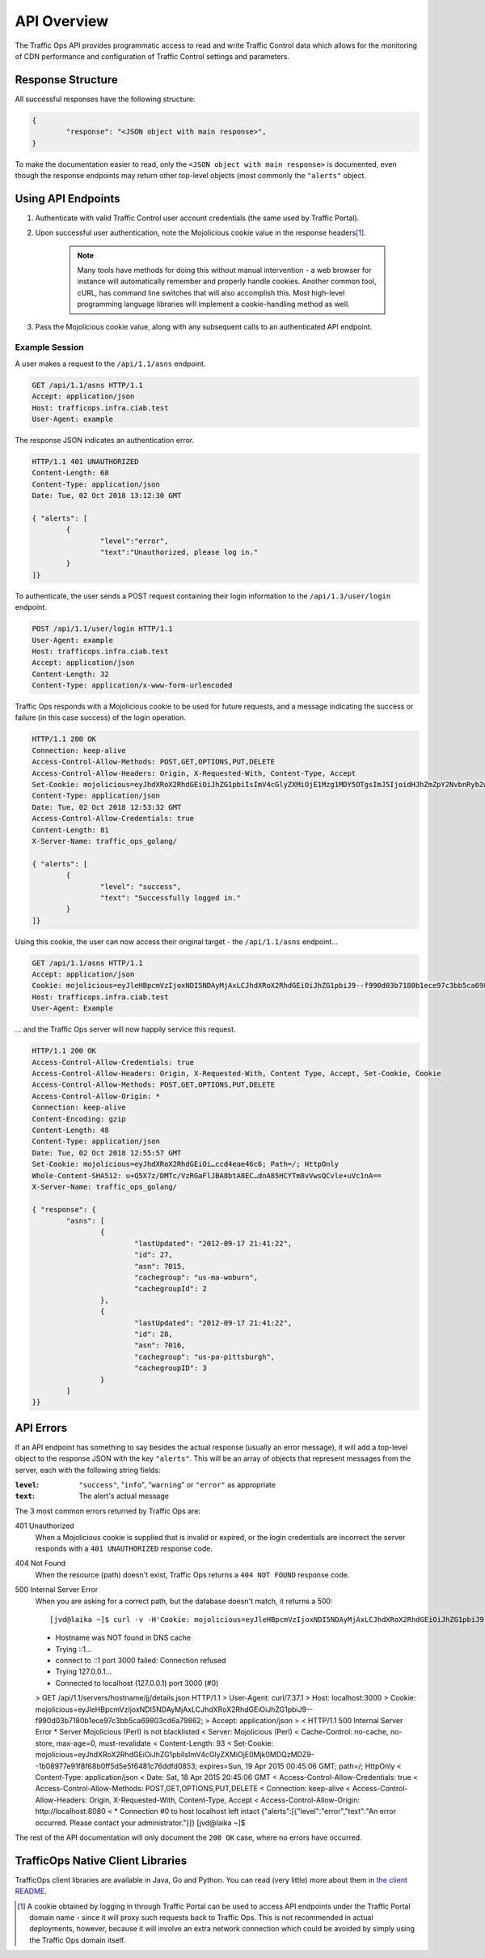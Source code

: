 ..
..
.. Licensed under the Apache License, Version 2.0 (the "License");
.. you may not use this file except in compliance with the License.
.. You may obtain a copy of the License at
..
..     http://www.apache.org/licenses/LICENSE-2.0
..
.. Unless required by applicable law or agreed to in writing, software
.. distributed under the License is distributed on an "AS IS" BASIS,
.. WITHOUT WARRANTIES OR CONDITIONS OF ANY KIND, either express or implied.
.. See the License for the specific language governing permissions and
.. limitations under the License.
..

.. _to-api:

************
API Overview
************
The Traffic Ops API provides programmatic access to read and write Traffic Control data which allows for the monitoring of CDN performance and configuration of Traffic Control settings and parameters.

Response Structure
==================
All successful responses have the following structure:

.. code-block:: json

	{
		"response": "<JSON object with main response>",
	}

To make the documentation easier to read, only the ``<JSON object with main response>`` is documented, even though the response endpoints may return other top-level objects (most commonly the ``"alerts"`` object.

Using API Endpoints
===================
#. Authenticate with valid Traffic Control user account credentials (the same used by Traffic Portal).
#. Upon successful user authentication, note the Mojolicious cookie value in the response headers\ [1]_.

	.. note:: Many tools have methods for doing this without manual intervention - a web browser for instance will automatically remember and properly handle cookies. Another common tool, cURL, has command line switches that will also accomplish this. Most high-level programming language libraries will implement a cookie-handling method as well.

#. Pass the Mojolicious cookie value, along with any subsequent calls to an authenticated API endpoint.

Example Session
---------------
A user makes a request to the ``/api/1.1/asns`` endpoint.

.. code-block:: http

	GET /api/1.1/asns HTTP/1.1
	Accept: application/json
	Host: trafficops.infra.ciab.test
	User-Agent: example

The response JSON indicates an authentication error.

.. code-block:: http

	HTTP/1.1 401 UNAUTHORIZED
	Content-Length: 68
	Content-Type: application/json
	Date: Tue, 02 Oct 2018 13:12:30 GMT

	{ "alerts": [
		{
			"level":"error",
			"text":"Unauthorized, please log in."
		}
	]}

To authenticate, the user sends a POST request containing their login information to the ``/api/1.3/user/login`` endpoint.

.. code-block:: http

	POST /api/1.1/user/login HTTP/1.1
	User-Agent: example
	Host: trafficops.infra.ciab.test
	Accept: application/json
	Content-Length: 32
	Content-Type: application/x-www-form-urlencoded

Traffic Ops responds with a Mojolicious cookie to be used for future requests, and a message indicating the success or failure (in this case success) of the login operation.

.. code-block:: http

	HTTP/1.1 200 OK
	Connection: keep-alive
	Access-Control-Allow-Methods: POST,GET,OPTIONS,PUT,DELETE
	Access-Control-Allow-Headers: Origin, X-Requested-With, Content-Type, Accept
	Set-Cookie: mojolicious=eyJhdXRoX2RhdGEiOiJhZG1pbiIsImV4cGlyZXMiOjE1Mzg1MDY5OTgsImJ5IjoidHJhZmZpY2NvbnRyb2wtZ28tdG9jb29raWUifQ--bcc9aade79b6de436cb4962ef5cec397f7ac5bd2; Path=/; Expires=Tue, 02 Oct 2018 19:03:18 GMT; HttpOnly
	Content-Type: application/json
	Date: Tue, 02 Oct 2018 12:53:32 GMT
	Access-Control-Allow-Credentials: true
	Content-Length: 81
	X-Server-Name: traffic_ops_golang/

	{ "alerts": [
		{
			"level": "success",
			"text": "Successfully logged in."
		}
	]}

Using this cookie, the user can now access their original target - the ``/api/1.1/asns`` endpoint...

.. code-block:: http

	GET /api/1.1/asns HTTP/1.1
	Accept: application/json
	Cookie: mojolicious=eyJleHBpcmVzIjoxNDI5NDAyMjAxLCJhdXRoX2RhdGEiOiJhZG1pbiJ9--f990d03b7180b1ece97c3bb5ca69803cd6a79862;
	Host: trafficops.infra.ciab.test
	User-Agent: Example

\... and the Traffic Ops server will now happily service this request.

.. code-block:: http

	HTTP/1.1 200 OK
	Access-Control-Allow-Credentials: true
	Access-Control-Allow-Headers: Origin, X-Requested-With, Content Type, Accept, Set-Cookie, Cookie
	Access-Control-Allow-Methods: POST,GET,OPTIONS,PUT,DELETE
	Access-Control-Allow-Origin: *
	Connection: keep-alive
	Content-Encoding: gzip
	Content-Length: 48
	Content-Type: application/json
	Date: Tue, 02 Oct 2018 12:55:57 GMT
	Set-Cookie: mojolicious=eyJhdXRoX2RhdGEiOi…ccd4eae46c6; Path=/; HttpOnly
	Whole-Content-SHA512: u+Q5X7z/DMTc/VzRGaFlJBA8btA8EC…dnA85HCYTm8vVwsQCvle+uVc1nA==
	X-Server-Name: traffic_ops_golang/

	{ "response": {
		"asns": [
			{
				"lastUpdated": "2012-09-17 21:41:22",
				"id": 27,
				"asn": 7015,
				"cachegroup": "us-ma-woburn",
				"cachegroupId": 2
			},
			{
				"lastUpdated": "2012-09-17 21:41:22",
				"id": 28,
				"asn": 7016,
				"cachegroup": "us-pa-pittsburgh",
				"cachegroupID": 3
			}
		]
	}}

API Errors
==========
If an API endpoint has something to say besides the actual response (usually an error message), it will add a top-level object to the response JSON with the key ``"alerts"``. This will be an array of objects that represent messages from the server, each with the following string fields:

:``level``: ``"success"``, "``info``", "``warning``" or ``"error"`` as appropriate
:``text``: The alert's actual message

The 3 most common errors returned by Traffic Ops are:

401 Unauthorized
	When a Mojolicious cookie is supplied that is invalid or expired, or the login credentials are incorrect the server responds with a ``401 UNAUTHORIZED`` response code.

	.. code-block:: http
		:caption: Example of a Response to a Login Request with Bad Credentials

		HTTP/1.1 401 Unauthorized
		Access-Control-Allow-Credentials: true
		Access-Control-Allow-Headers: Origin, X-Requested-With, Content-Type, Accept, Set-Cookie, Cookie
		Access-Control-Allow-Methods: POST,GET,OPTIONS,PUT,DELETE
		Access-Control-Allow-Origin: *
		Content-Type: application/json
		Whole-Content-Sha512: xRKu2Q7Yj07UA6A6SyxMNmcBpuBcW2/bzuKO5eTZ2y4V27rXfP/5bSkNPesomJbiOO+xSmiybDsHlcL3P+pzpg==
		X-Server-Name: traffic_ops_golang/
		Date: Tue, 02 Oct 2018 13:28:30 GMT
		Content-Length: 69

		{ "alerts": [
			{
				"text": "Invalid username or password.",
				"level": "error"
			}
		]}

404 Not Found
	When the resource (path) doesn't exist, Traffic Ops returns a ``404 NOT FOUND`` response code.

	.. code-block:: http
		:caption: Example Response to ``GET /not/an/api/path HTTP/1.1`` with Proper Cookies

		HTTP/1.1 404 Not Found
		Access-Control-Allow-Credentials: true
		Access-Control-Allow-Headers: Origin, X-Requested-With, Content-Type, Accept
		Access-Control-Allow-Methods: POST,GET,OPTIONS,PUT,DELETE
		Access-Control-Allow-Origin: *
		Cache-Control: no-cache, no-store, max-age=0, must-revalidate
		Content-Type: text/html;charset=UTF-8
		Date: Tue, 02 Oct 2018 13:58:56 GMT
		Server: Mojolicious (Perl)
		Set-Cookie: mojolicious=eyJhdXRoX2RhdGEiOiJhZG1pbiIsImV4cGlyZXMiOjE1Mzg1MDMxMzYsImJ5IjoidHJhZmZpY2NvbnRyb2wtZ28tdG9jb29raWUifQ----9b144306f8bb6020eadb950647b3dc0eebeb7eae; expires=Tue, 02 Oct 2018 17:58:56 GMT; path=/; HttpOnly
		Vary: Accept-Encoding
		Whole-Content-Sha512: Ff5hO8ZUNUMbwCW0mBuUlsvrSmm/Giijpq7O3uLivLZ6VOu6eGom4Jag6UqlBbbDBnP6AG7l1Szdt74TT6NidA==
		Transfer-Encoding: chunked

		The content of this response will be the Legacy UI login page (which is omitted because it's huge)


500 Internal Server Error
	When you are asking for a correct path, but the database doesn't match, it returns a 500::

	[jvd@laika ~]$ curl -v -H'Cookie: mojolicious=eyJleHBpcmVzIjoxNDI5NDAyMjAxLCJhdXRoX2RhdGEiOiJhZG1pbiJ9--f990d03b7180b1ece97c3bb5ca69803cd6a79862;' -H "Accept: application/json" http://localhost:3000/api/1.1/servers/hostname/jj/details.json
	* Hostname was NOT found in DNS cache
	*   Trying ::1...
	* connect to ::1 port 3000 failed: Connection refused
	*   Trying 127.0.0.1...
	* Connected to localhost (127.0.0.1) port 3000 (#0)
	> GET /api/1.1/servers/hostname/jj/details.json HTTP/1.1
	> User-Agent: curl/7.37.1
	> Host: localhost:3000
	> Cookie: mojolicious=eyJleHBpcmVzIjoxNDI5NDAyMjAxLCJhdXRoX2RhdGEiOiJhZG1pbiJ9--f990d03b7180b1ece97c3bb5ca69803cd6a79862;
	> Accept: application/json
	>
	< HTTP/1.1 500 Internal Server Error
	* Server Mojolicious (Perl) is not blacklisted
	< Server: Mojolicious (Perl)
	< Cache-Control: no-cache, no-store, max-age=0, must-revalidate
	< Content-Length: 93
	< Set-Cookie: mojolicious=eyJhdXRoX2RhdGEiOiJhZG1pbiIsImV4cGlyZXMiOjE0Mjk0MDQzMDZ9--1b08977e91f8f68b0ff5d5e5f6481c76ddfd0853; expires=Sun, 19 Apr 2015 00:45:06 GMT; path=/; HttpOnly
	< Content-Type: application/json
	< Date: Sat, 18 Apr 2015 20:45:06 GMT
	< Access-Control-Allow-Credentials: true
	< Access-Control-Allow-Methods: POST,GET,OPTIONS,PUT,DELETE
	< Connection: keep-alive
	< Access-Control-Allow-Headers: Origin, X-Requested-With, Content-Type, Accept
	< Access-Control-Allow-Origin: http://localhost:8080
	<
	* Connection #0 to host localhost left intact
	{"alerts":[{"level":"error","text":"An error occurred. Please contact your administrator."}]}
	[jvd@laika ~]$

The rest of the API documentation will only document the ``200 OK`` case, where no errors have occurred.

TrafficOps Native Client Libraries
==================================
TrafficOps client libraries are available in Java, Go and Python. You can read (very little) more about them in `the client README <https://github.com/apache/trafficcontrol/tree/master/traffic_control/clients>`_.

.. [1] A cookie obtained by logging in through Traffic Portal can be used to access API endpoints under the Traffic Portal domain name - since it will proxy such requests back to Traffic Ops. This is not recommended in actual deployments, however, because it will involve an extra network connection which could be avoided by simply using the Traffic Ops domain itself.
